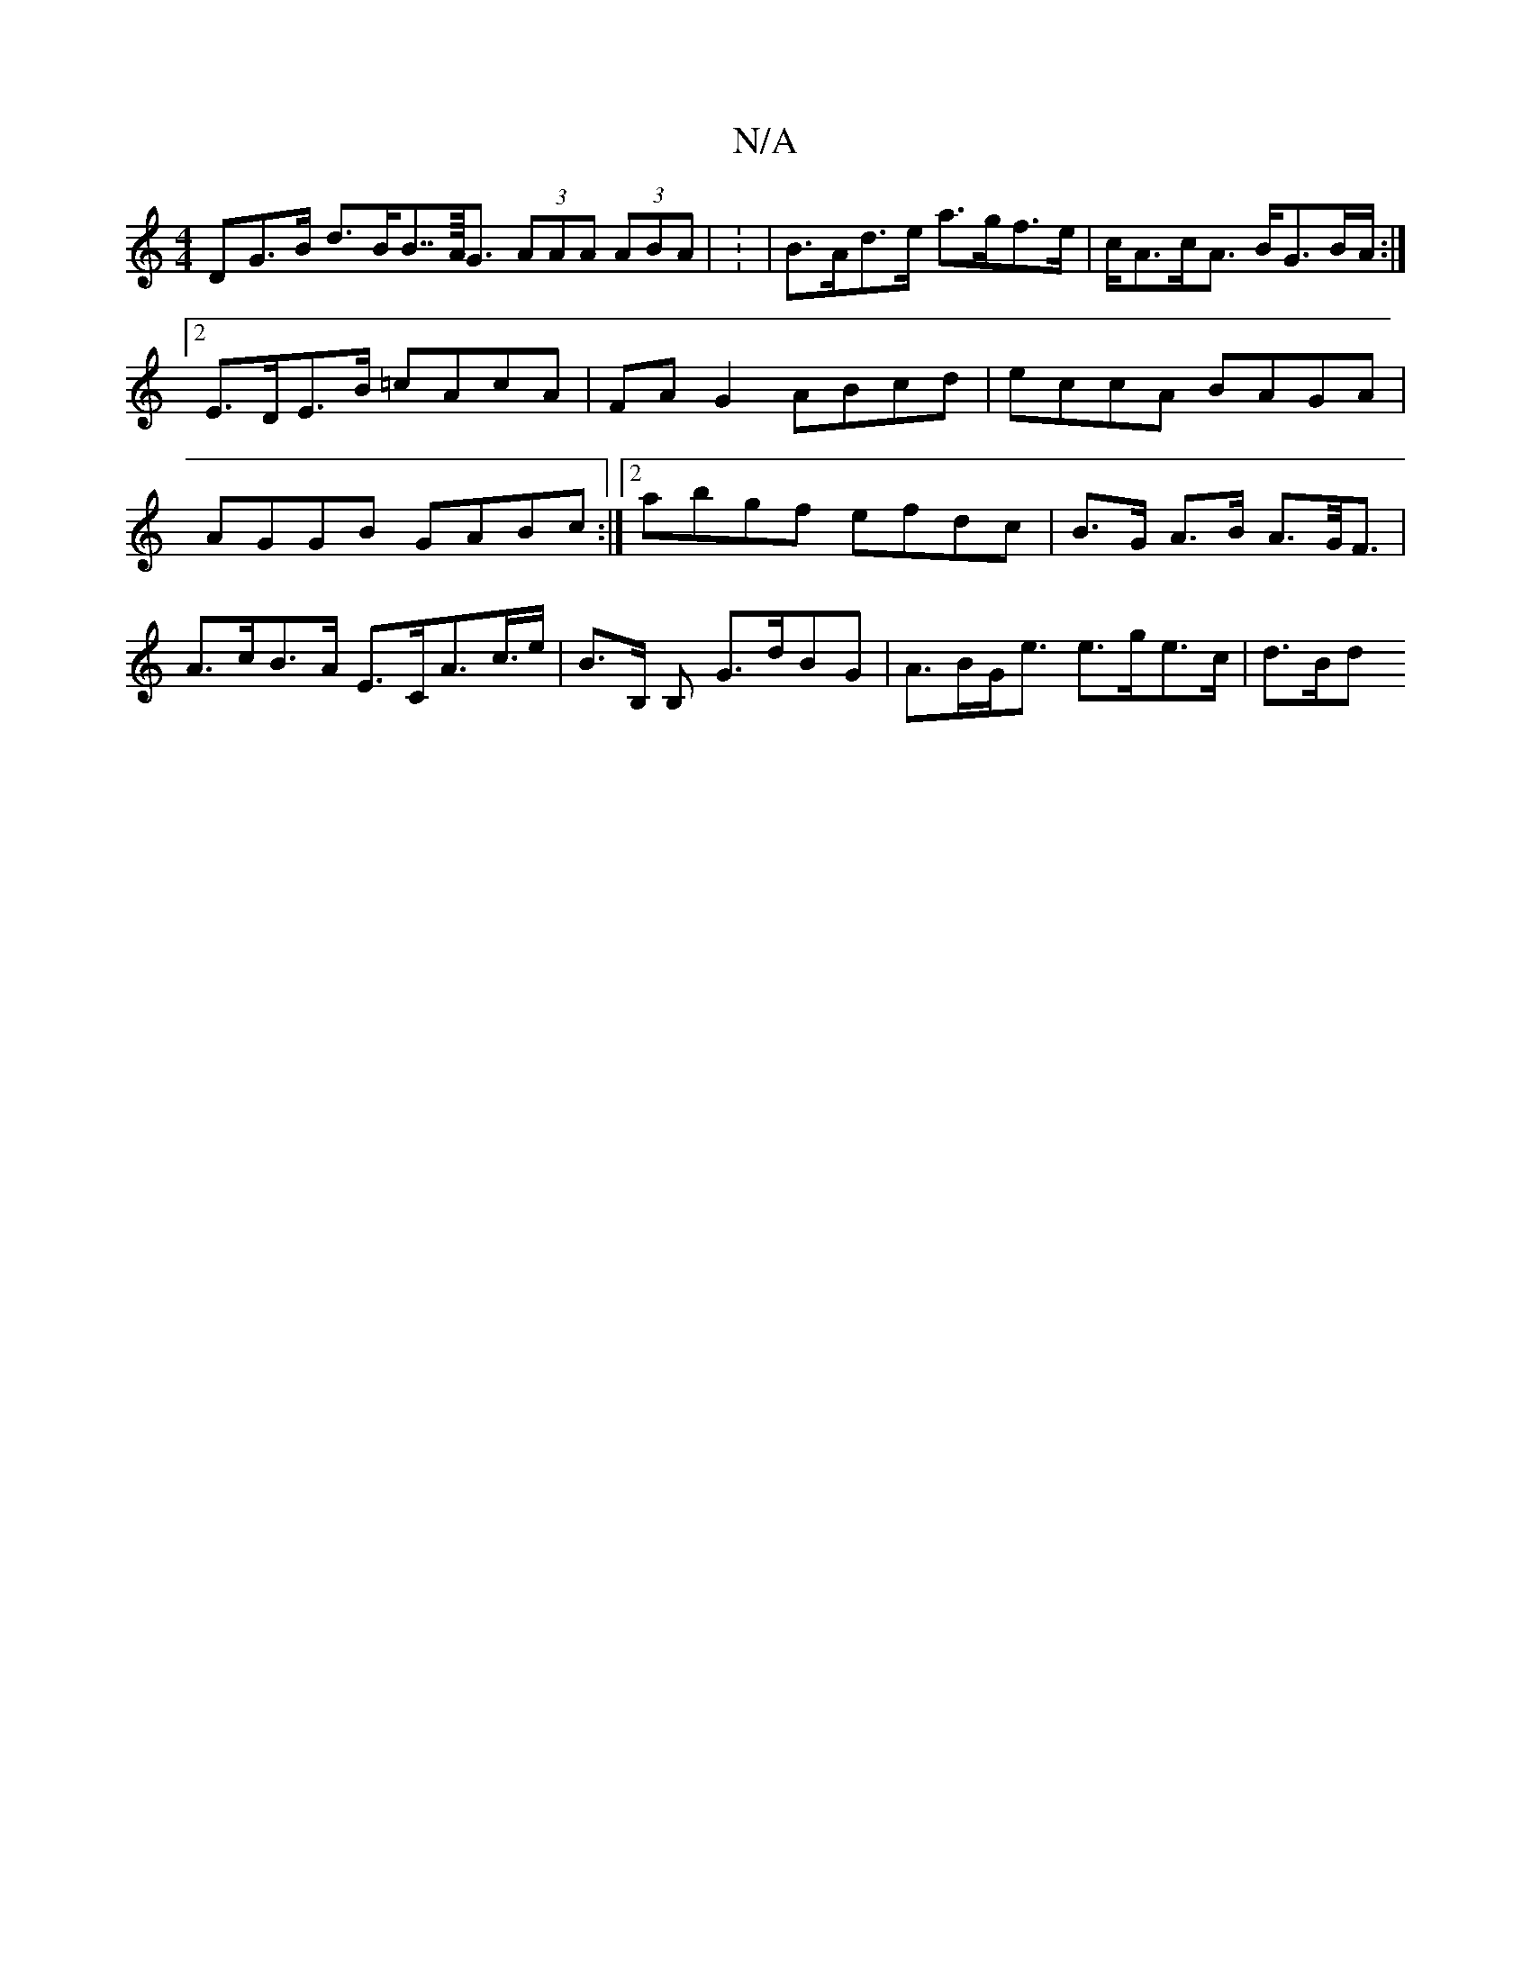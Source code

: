 X:1
T:N/A
M:4/4
R:N/A
K:Cmajor
>DG>B d>BB>>A<G (3AAA (3ABA | : | B>Ad>e a>gf>e|c<Ac<A B<GB/2A/2 :|2 E>DE>B =cAcA|FA G2 ABcd| eccA BAGA|AGGB GABc:|2 abgf efdc | B>G A>B A>G<F | A>cB>A E>CA>c’>e | B>B, B, G>dBG | A>BG<e e>ge>c | d>Bd